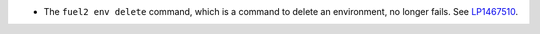 * The ``fuel2 env delete`` command, which is a command to delete
  an environment, no longer fails.
  See `LP1467510 <https://bugs.launchpad.net/fuel/+bug/1467510>`_.
